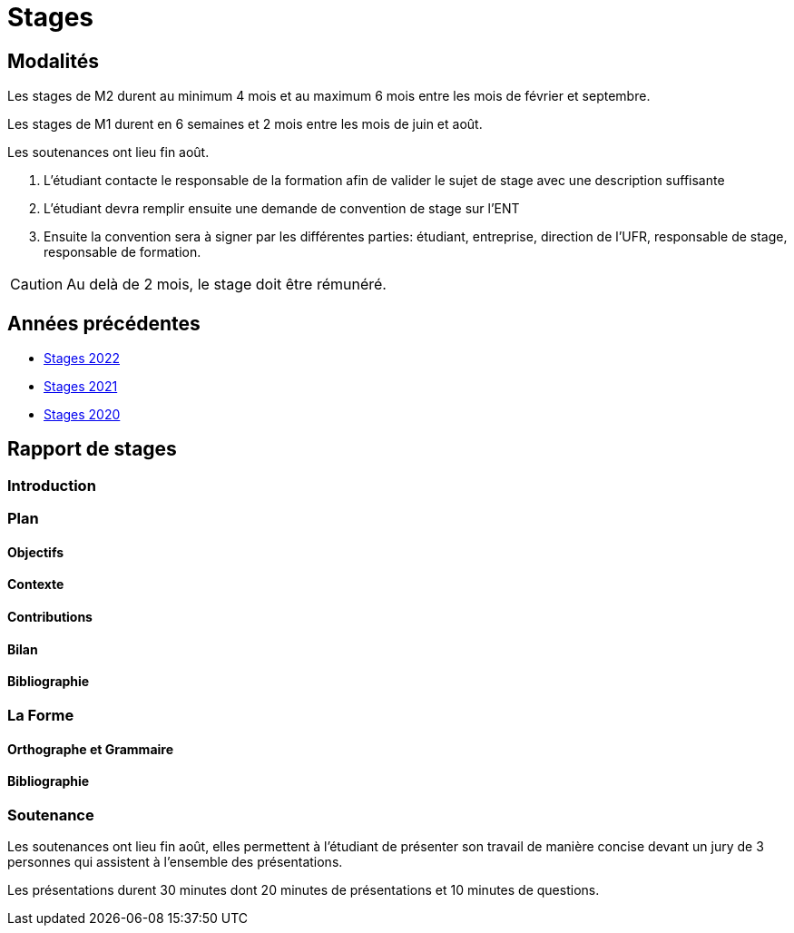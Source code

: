 = Stages

== Modalités

Les stages de M2 durent au minimum 4 mois et au maximum 6 mois entre les mois de février et septembre.

Les stages de M1 durent en 6 semaines et 2 mois entre les mois de juin et août.

Les soutenances ont lieu fin août.

1. L'étudiant contacte le responsable de la formation afin de valider le sujet de stage avec une description suffisante 
2. L'étudiant devra remplir ensuite une demande de convention de stage sur l'ENT 
3. Ensuite la convention sera à signer par les différentes parties: étudiant, entreprise, direction de l'UFR,  responsable de stage, responsable de formation.

CAUTION: Au delà de 2 mois, le stage doit être rémunéré. 

== Années précédentes

- xref:csmi-stages-2022:ROOT:index.adoc[Stages 2022]
- xref:csmi-stages-2021:ROOT:index.adoc[Stages 2021]
- xref:csmi-stages-2021:ROOT:index.adoc[Stages 2020]
//- xref:csmi-stages-2021:ROOT:index.adoc[Stages 2019]

== Rapport de stages

=== Introduction 

=== Plan

==== Objectifs

==== Contexte

==== Contributions

==== Bilan

==== Bibliographie

=== La Forme

==== Orthographe et Grammaire

==== Bibliographie


=== Soutenance

Les soutenances ont lieu fin août, elles permettent à l'étudiant de présenter son travail de manière concise devant un jury de 3 personnes qui assistent à l'ensemble des présentations.

Les présentations durent 30 minutes dont 20 minutes de présentations et 10 minutes de questions.


